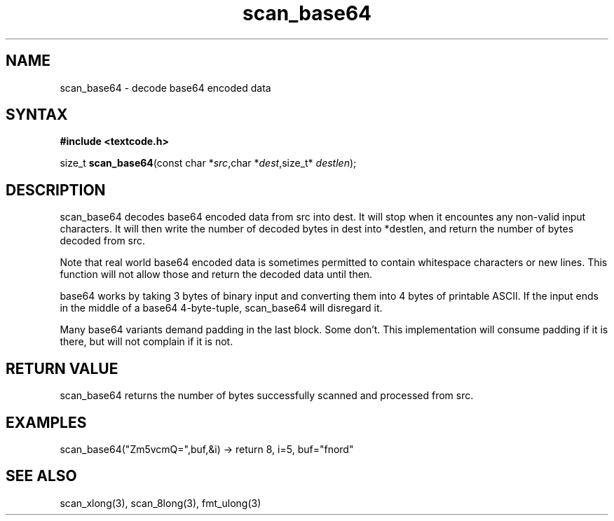 .TH scan_base64 3
.SH NAME
scan_base64 \- decode base64 encoded data
.SH SYNTAX
.B #include <textcode.h>

size_t \fBscan_base64\fP(const char *\fIsrc\fR,char *\fIdest\fR,size_t* \fIdestlen\fR);

.SH DESCRIPTION
scan_base64 decodes base64 encoded data from src into dest.
It will stop when it encountes any non-valid input characters.
It will then write the number of decoded bytes in dest into *destlen,
and return the number of bytes decoded from src.

Note that real world base64 encoded data is sometimes permitted to
contain whitespace characters or new lines. This function will not allow
those and return the decoded data until then.

base64 works by taking 3 bytes of binary input and converting them into
4 bytes of printable ASCII. If the input ends in the middle of a base64
4-byte-tuple, scan_base64 will disregard it.

Many base64 variants demand padding in the last block. Some don't. This
implementation will consume padding if it is there, but will not
complain if it is not.

.SH "RETURN VALUE"
scan_base64 returns the number of bytes successfully scanned and
processed from src.
.SH EXAMPLES
scan_base64("Zm5vcmQ=",buf,&i) -> return 8, i=5, buf="fnord"

.SH "SEE ALSO"
scan_xlong(3), scan_8long(3), fmt_ulong(3)
